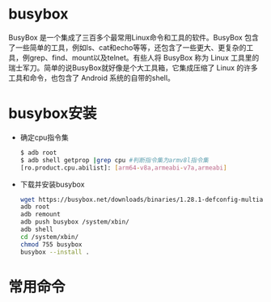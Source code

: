 * busybox
  BusyBox 是一个集成了三百多个最常用Linux命令和工具的软件。BusyBox 包含了一些简单的工具，例如ls、cat和echo等等，还包含了一些更大、更复杂的工具，例grep、find、mount以及telnet。有些人将 BusyBox 称为 Linux 工具里的瑞士军刀。简单的说BusyBox就好像是个大工具箱，它集成压缩了 Linux 的许多工具和命令，也包含了 Android 系统的自带的shell。
* busybox安装
  + 确定cpu指令集
    #+begin_src bash
    $ adb root
    $ adb shell getprop |grep cpu #判断指令集为armv8l指令集
    [ro.product.cpu.abilist]: [arm64-v8a,armeabi-v7a,armeabi]
    #+end_src
  + 下载并安装busybox
    #+begin_src bash
    wget https://busybox.net/downloads/binaries/1.28.1-defconfig-multiarch/busybox-armv8l -o busybox
    adb root
    adb remount
    adb push busybox /system/xbin/
    adb shell
    cd /system/xbin/
    chmod 755 busybox
    busybox --install .
    #+end_src
* 常用命令

